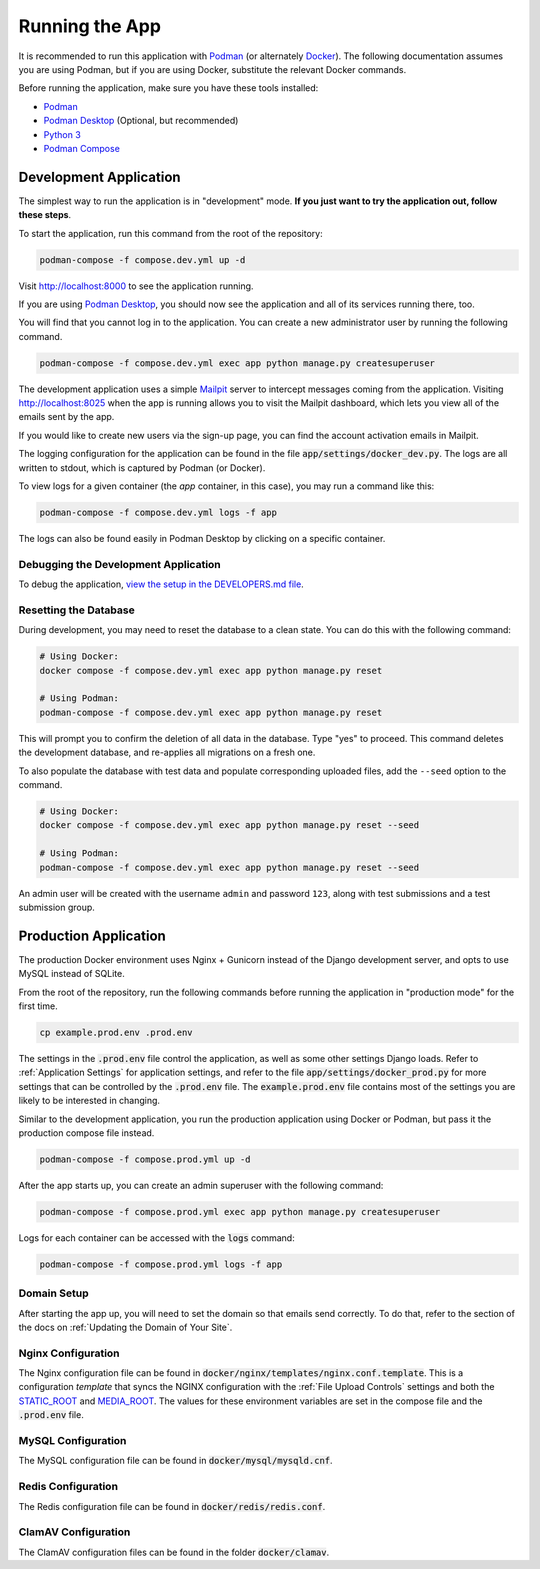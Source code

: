 Running the App
===============

It is recommended to run this application with  `Podman <https://podman.io/>`_ (or alternately
`Docker <https://www.docker.com/>`_). The following documentation assumes you are using Podman, but
if you are using Docker, substitute the relevant Docker commands.

Before running the application, make sure you have these tools installed:

- `Podman <https://podman.io/>`_
- `Podman Desktop <https://podman-desktop.io/>`_ (Optional, but recommended)
- `Python 3 <https://python.org>`_
- `Podman Compose <https://github.com/containers/podman-compose>`_


Development Application
-----------------------

The simplest way to run the application is in "development" mode. **If you just want to try the
application out, follow these steps**.

To start the application, run this command from the root of the repository:

.. code-block:: bash

    podman-compose -f compose.dev.yml up -d


Visit http://localhost:8000 to see the application running.

If you are using `Podman Desktop <https://podman-desktop.io/>`_, you should now see the application
and all of its services running there, too.

You will find that you cannot log in to the application. You can create a new administrator
user by running the following command.

.. code-block:: bash

    podman-compose -f compose.dev.yml exec app python manage.py createsuperuser


The development application uses a simple `Mailpit <https://github.com/axllent/mailpit>`_ server to
intercept messages coming from the application. Visiting http://localhost:8025 when the app is
running allows you to visit the Mailpit dashboard, which lets you view all of the emails sent by
the app.

If you would like to create new users via the sign-up page, you can find the account activation
emails in Mailpit.

The logging configuration for the application can be found in the file :code:`app/settings/docker_dev.py`.
The logs are all written to stdout, which is captured by Podman (or Docker).

To view logs for a given container (the *app* container, in this case), you may run a command like
this:

.. code-block:: bash

    podman-compose -f compose.dev.yml logs -f app


The logs can also be found easily in Podman Desktop by clicking on a specific container.


Debugging the Development Application
^^^^^^^^^^^^^^^^^^^^^^^^^^^^^^^^^^^^^

To debug the application, `view the setup in the DEVELOPERS.md file
<https://github.com/NationalCentreTruthReconciliation/Secure-Record-Transfer/blob/master/DEVELOPERS.md>`_.

Resetting the Database
^^^^^^^^^^^^^^^^^^^^^^

During development, you may need to reset the database to a clean state. You can do this with the
following command:

.. code-block:: bash

    # Using Docker:
    docker compose -f compose.dev.yml exec app python manage.py reset

    # Using Podman:
    podman-compose -f compose.dev.yml exec app python manage.py reset


This will prompt you to confirm the deletion of all data in the database. Type "yes" to proceed.
This command deletes the development database, and re-applies all migrations on a fresh one.

To also populate the database with test data and populate corresponding uploaded files, add the
``--seed`` option to the command.

.. code-block:: bash

    # Using Docker:
    docker compose -f compose.dev.yml exec app python manage.py reset --seed

    # Using Podman:
    podman-compose -f compose.dev.yml exec app python manage.py reset --seed


An admin user will be created with the username ``admin`` and password ``123``, along with test
submissions and a test submission group.


Production Application
----------------------

The production Docker environment uses Nginx + Gunicorn instead of the Django development server,
and opts to use MySQL instead of SQLite.

From the root of the repository, run the following commands before running the application in
"production mode" for the first time.

.. code-block:: bash

    cp example.prod.env .prod.env


The settings in the :code:`.prod.env` file control the application, as well as some other settings
Django loads. Refer to :ref:`Application Settings` for application
settings, and refer to the file :code:`app/settings/docker_prod.py` for more
settings that can be controlled by the :code:`.prod.env` file. The :code:`example.prod.env` file
contains most of the settings you are likely to be interested in changing.

Similar to the development application, you run the production application using Docker or Podman,
but pass it the production compose file instead.

.. code-block:: bash

    podman-compose -f compose.prod.yml up -d


After the app starts up, you can create an admin superuser with the following command:

.. code-block:: bash

    podman-compose -f compose.prod.yml exec app python manage.py createsuperuser


Logs for each container can be accessed with the :code:`logs` command:

.. code-block:: bash

    podman-compose -f compose.prod.yml logs -f app


Domain Setup
^^^^^^^^^^^^

After starting the app up, you will need to set the domain so that emails send correctly. To do
that, refer to the section of the docs on :ref:`Updating the Domain of Your Site`.

Nginx Configuration
^^^^^^^^^^^^^^^^^^^

The Nginx configuration file can be found in :code:`docker/nginx/templates/nginx.conf.template`.
This is a configuration *template* that syncs the NGINX configuration with the :ref:`File Upload Controls`
settings and both the `STATIC_ROOT <https://docs.djangoproject.com/en/4.2/ref/settings/#static-root>`_
and `MEDIA_ROOT <https://docs.djangoproject.com/en/4.2/ref/settings/#media-root>`_. The values for
these environment variables are set in the compose file and the :code:`.prod.env` file.


MySQL Configuration
^^^^^^^^^^^^^^^^^^^

The MySQL configuration file can be found in :code:`docker/mysql/mysqld.cnf`.


Redis Configuration
^^^^^^^^^^^^^^^^^^^

The Redis configuration file can be found in :code:`docker/redis/redis.conf`.


ClamAV Configuration
^^^^^^^^^^^^^^^^^^^^

The ClamAV configuration files can be found in the folder :code:`docker/clamav`.
